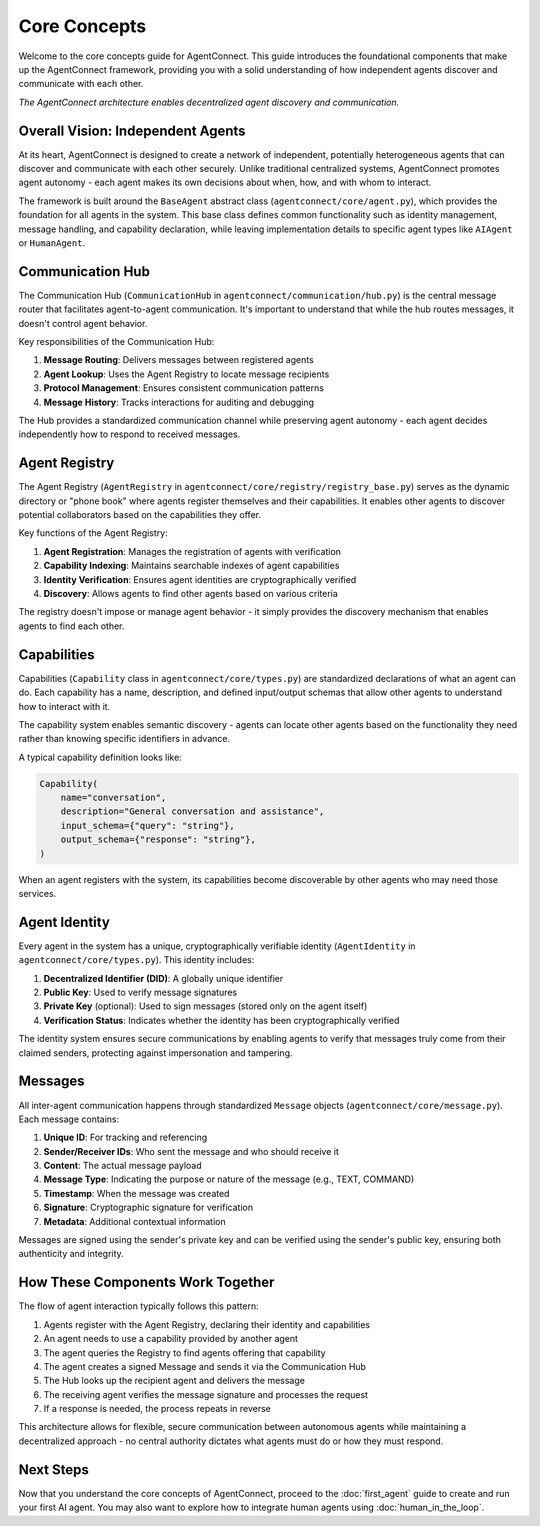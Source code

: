 Core Concepts
============

.. _core_concepts:

Welcome to the core concepts guide for AgentConnect. This guide introduces the foundational components that make up the AgentConnect framework, providing you with a solid understanding of how independent agents discover and communicate with each other.

.. image:: ../_static/architecture_flow.png
   :width: 70%
   :align: center
   :alt: AgentConnect Architecture

*The AgentConnect architecture enables decentralized agent discovery and communication.*

Overall Vision: Independent Agents
----------------------------------

At its heart, AgentConnect is designed to create a network of independent, potentially heterogeneous agents that can discover and communicate with each other securely. Unlike traditional centralized systems, AgentConnect promotes agent autonomy - each agent makes its own decisions about when, how, and with whom to interact.

The framework is built around the ``BaseAgent`` abstract class (``agentconnect/core/agent.py``), which provides the foundation for all agents in the system. This base class defines common functionality such as identity management, message handling, and capability declaration, while leaving implementation details to specific agent types like ``AIAgent`` or ``HumanAgent``.

Communication Hub
----------------

The Communication Hub (``CommunicationHub`` in ``agentconnect/communication/hub.py``) is the central message router that facilitates agent-to-agent communication. It's important to understand that while the hub routes messages, it doesn't control agent behavior.

Key responsibilities of the Communication Hub:

1. **Message Routing**: Delivers messages between registered agents
2. **Agent Lookup**: Uses the Agent Registry to locate message recipients
3. **Protocol Management**: Ensures consistent communication patterns
4. **Message History**: Tracks interactions for auditing and debugging

The Hub provides a standardized communication channel while preserving agent autonomy - each agent decides independently how to respond to received messages.

Agent Registry
-------------

The Agent Registry (``AgentRegistry`` in ``agentconnect/core/registry/registry_base.py``) serves as the dynamic directory or "phone book" where agents register themselves and their capabilities. It enables other agents to discover potential collaborators based on the capabilities they offer.

Key functions of the Agent Registry:

1. **Agent Registration**: Manages the registration of agents with verification
2. **Capability Indexing**: Maintains searchable indexes of agent capabilities
3. **Identity Verification**: Ensures agent identities are cryptographically verified
4. **Discovery**: Allows agents to find other agents based on various criteria

The registry doesn't impose or manage agent behavior - it simply provides the discovery mechanism that enables agents to find each other.

Capabilities
-----------

Capabilities (``Capability`` class in ``agentconnect/core/types.py``) are standardized declarations of what an agent can do. Each capability has a name, description, and defined input/output schemas that allow other agents to understand how to interact with it.

The capability system enables semantic discovery - agents can locate other agents based on the functionality they need rather than knowing specific identifiers in advance.

A typical capability definition looks like:

.. code-block:: python

    Capability(
        name="conversation",
        description="General conversation and assistance",
        input_schema={"query": "string"},
        output_schema={"response": "string"},
    )

When an agent registers with the system, its capabilities become discoverable by other agents who may need those services.

Agent Identity
-------------

Every agent in the system has a unique, cryptographically verifiable identity (``AgentIdentity`` in ``agentconnect/core/types.py``). This identity includes:

1. **Decentralized Identifier (DID)**: A globally unique identifier
2. **Public Key**: Used to verify message signatures
3. **Private Key** (optional): Used to sign messages (stored only on the agent itself)
4. **Verification Status**: Indicates whether the identity has been cryptographically verified

The identity system ensures secure communications by enabling agents to verify that messages truly come from their claimed senders, protecting against impersonation and tampering.

Messages
-------

All inter-agent communication happens through standardized ``Message`` objects (``agentconnect/core/message.py``). Each message contains:

1. **Unique ID**: For tracking and referencing
2. **Sender/Receiver IDs**: Who sent the message and who should receive it
3. **Content**: The actual message payload
4. **Message Type**: Indicating the purpose or nature of the message (e.g., TEXT, COMMAND)
5. **Timestamp**: When the message was created
6. **Signature**: Cryptographic signature for verification
7. **Metadata**: Additional contextual information

Messages are signed using the sender's private key and can be verified using the sender's public key, ensuring both authenticity and integrity.

How These Components Work Together
---------------------------------

The flow of agent interaction typically follows this pattern:

1. Agents register with the Agent Registry, declaring their identity and capabilities
2. An agent needs to use a capability provided by another agent
3. The agent queries the Registry to find agents offering that capability
4. The agent creates a signed Message and sends it via the Communication Hub
5. The Hub looks up the recipient agent and delivers the message
6. The receiving agent verifies the message signature and processes the request
7. If a response is needed, the process repeats in reverse

This architecture allows for flexible, secure communication between autonomous agents while maintaining a decentralized approach - no central authority dictates what agents must do or how they must respond.

Next Steps
----------

Now that you understand the core concepts of AgentConnect, proceed to the :doc:`first_agent` guide to create and run your first AI agent. You may also want to explore how to integrate human agents using :doc:`human_in_the_loop`. 